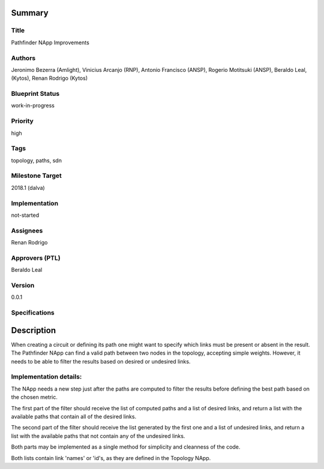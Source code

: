 Summary
=======

Title
-----
Pathfinder NApp Improvements

Authors
-------
Jeronimo Bezerra (Amlight), Vinicius Arcanjo (RNP), Antonio Francisco (ANSP),
Rogerio Motitsuki (ANSP), Beraldo Leal, (Kytos), Renan Rodrigo (Kytos)

Blueprint Status
----------------
work-in-progress

Priority
--------
high

Tags
----
topology, paths, sdn

Milestone Target
----------------
2018.1 (dalva)

Implementation
--------------
not-started

Assignees
---------
Renan Rodrigo

Approvers (PTL)
---------------
Beraldo Leal

Version
-------
0.0.1

Specifications
--------------

Description
===========

When creating a circuit or defining its path one might want to specify which
links must be present or absent in the result. The Pathfinder NApp can find a
valid path between two nodes in the topology, accepting simple weights.
However, it needs to be able to filter the results based on desired or
undesired links.

Implementation details:
-----------------------
The NApp needs a new step just after the paths are computed to filter the
results before defining the best path based on the chosen metric.

The first part of the filter should receive the list of computed
paths and a list of desired links, and return a list with the available paths
that contain all of the desired links.

The second part of the filter should receive the list generated by the first
one and a list of undesired links, and return a list with the available paths
that not contain any of the undesired links.

Both parts may be implemented as a single method for simplicity and cleanness
of the code.

Both lists contain link 'names' or 'id's, as they are defined in the
Topology NApp.
